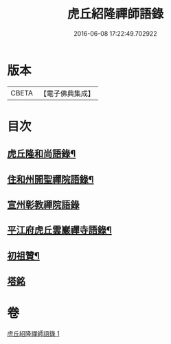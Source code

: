 #+TITLE: 虎丘紹隆禪師語錄 
#+DATE: 2016-06-08 17:22:49.702922

* 版本
 |     CBETA|【電子佛典集成】|

* 目次
** [[file:KR6q0292_001.txt::001-0499a2][虎丘隆和尚語錄¶]]
** [[file:KR6q0292_001.txt::001-0499a11][住和州開聖禪院語錄¶]]
** [[file:KR6q0292_001.txt::001-0500a24][宣州彰教禪院語錄]]
** [[file:KR6q0292_001.txt::001-0502a14][平江府虎丘雲巖禪寺語錄¶]]
** [[file:KR6q0292_001.txt::001-0504b23][初祖贊¶]]
** [[file:KR6q0292_001.txt::001-0504b24][塔銘]]

* 卷
[[file:KR6q0292_001.txt][虎丘紹隆禪師語錄 1]]

